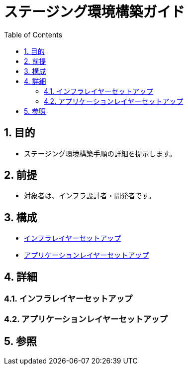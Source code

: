 :toc: left
:toclevels: 5
:sectnums:

= ステージング環境構築ガイド

== 目的
* ステージング環境構築手順の詳細を提示します。

== 前提
* 対象者は、インフラ設計者・開発者です。

== 構成
* <<anchor-1,インフラレイヤーセットアップ>>
* <<anchor-2,アプリケーションレイヤーセットアップ>>

== 詳細
=== インフラレイヤーセットアップ[[anchor-1]]

=== アプリケーションレイヤーセットアップ[[anchor-2]]

== 参照

